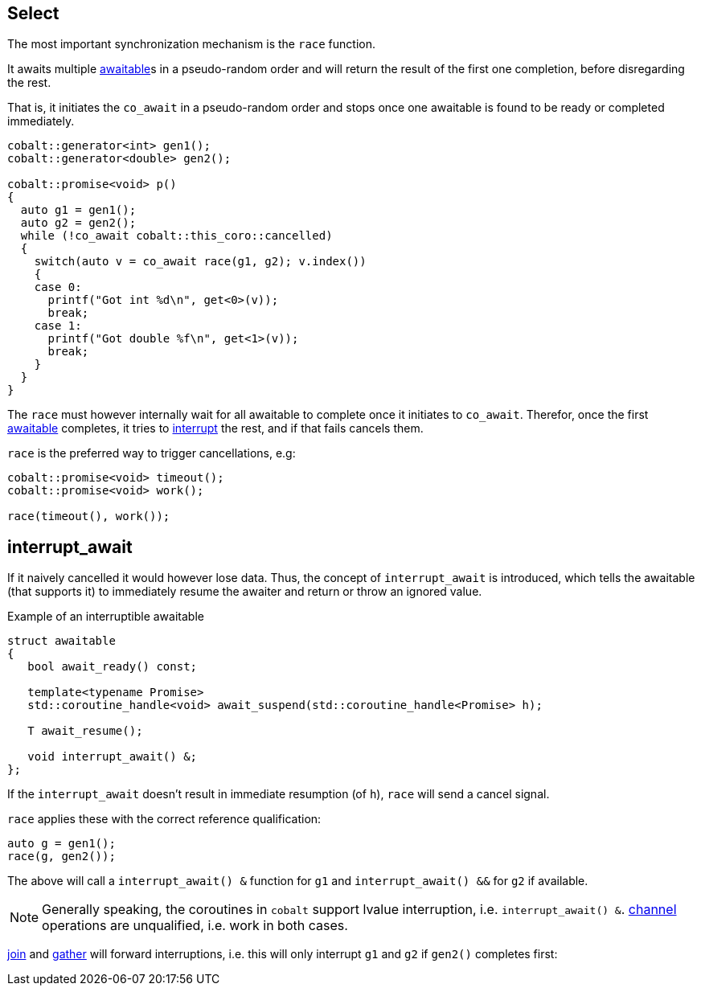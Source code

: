 [#design:race]
== Select

The most important synchronization mechanism is the `race` function.

It awaits multiple <<awaitable,awaitable>>s in a pseudo-random order
and will return the result of the first one completion, before disregarding the rest.

That is, it initiates the `co_await` in a pseudo-random order and stops once one
awaitable is found to be ready or completed immediately.

[source,cpp]
----
cobalt::generator<int> gen1();
cobalt::generator<double> gen2();

cobalt::promise<void> p()
{
  auto g1 = gen1();
  auto g2 = gen2();
  while (!co_await cobalt::this_coro::cancelled)
  {
    switch(auto v = co_await race(g1, g2); v.index())
    {
    case 0:
      printf("Got int %d\n", get<0>(v));
      break;
    case 1:
      printf("Got double %f\n", get<1>(v));
      break;
    }
  }
}
----

The `race` must however internally wait  for all awaitable to complete
once it initiates to `co_await`.
Therefor, once the first <<awaitable, awaitable>> completes,
it tries to <<interrupt_await, interrupt>> the rest, and if that fails cancels them.

`race` is the preferred way to trigger cancellations, e.g:

[source,cpp]
----
cobalt::promise<void> timeout();
cobalt::promise<void> work();

race(timeout(), work());
----

[#design:interrupt_await]
== interrupt_await

If it naively cancelled it would however lose data.
Thus, the concept of  `interrupt_await` is introduced,
which tells the awaitable (that supports it)
to immediately resume the awaiter and return or throw an ignored value.

.Example of an interruptible awaitable
[source,cpp]
----
struct awaitable
{
   bool await_ready() const;

   template<typename Promise>
   std::coroutine_handle<void> await_suspend(std::coroutine_handle<Promise> h);

   T await_resume();

   void interrupt_await() &;
};
----

If the `interrupt_await` doesn't result in immediate resumption (of `h`),
`race` will send a cancel signal.

`race` applies these with the correct reference qualification:

[source,cpp]
----
auto g = gen1();
race(g, gen2());
----

The above will call a `interrupt_await() &` function for `g1` and `interrupt_await() &&` for `g2` if available.

NOTE: Generally speaking, the coroutines in `cobalt` support lvalue interruption, i.e. `interrupt_await() &`.
<<channel,channel>> operations are unqualified, i.e. work in both cases.

<<join,join>> and <<gather, gather>> will forward interruptions,
i.e. this will only interrupt `g1` and `g2` if `gen2()` completes first:

